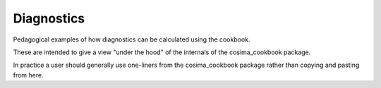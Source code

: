 Diagnostics
===========

Pedagogical examples of how diagnostics can be calculated using the cookbook.

These are intended to give a view "under the hood" of the internals of the cosima_cookbook package.

In practice a user should generally use one-liners from the cosima_cookbook package rather than copying and pasting from here.

